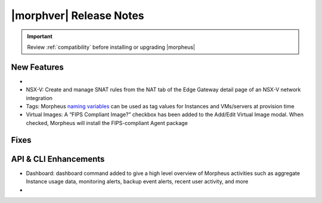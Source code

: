 .. _Release Notes:

*************************
|morphver| Release Notes
*************************

.. IMPORTANT:: Review :ref:`compatibility` before installing or upgrading |morpheus|

New Features
------------

- .. toggle-header:: :header: **Budget Enhancements**

    - Budgets based on a yearly interval can now start on a month other than January
    - Multi-year budgets, up to three years, are now supported

- NSX-V: Create and manage SNAT rules from the NAT tab of the Edge Gateway detail page of an NSX-V network integration
- Tags: Morpheus `naming variables <https://docs.morpheusdata.com/en/latest/troubleshooting/Variables_Examples.html?highlight=naming%20policy#pre-provision-vars>`_ can be used as tag values for Instances and VMs/servers at provision time
- Virtual Images: A “FIPS Compliant Image?” checkbox has been added to the Add/Edit Virtual Image modal. When checked, Morpheus will install the FIPS-compliant Agent package

Fixes
-----



API & CLI Enhancements
----------------------

- Dashboard: dashboard command added to give a high level overview of Morpheus activities such as aggregate Instance usage data, monitoring alerts, backup event alerts, recent user activity, and more

- .. toggle-header:: :header: **Invoices Improvements**

    - Invoice tags can now be updated, added and removed through API/CLI
    - Lists of invoices can be filtered by tags (API only, for now)
    - Subtenant users now only see prices (not costs) for Instances provisioned to Clouds owned by the Master Tenant and assigned to the Subtenant when calling the Invoices API
